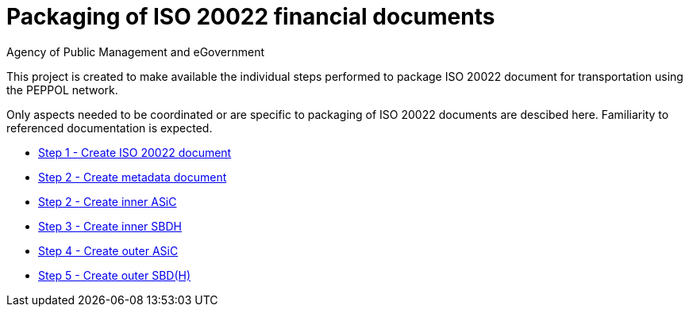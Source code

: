 = Packaging of ISO 20022 financial documents
Agency of Public Management and eGovernment
:doctype: book
:icons: font
:toc: left
:toclevels: 2
:source-highlighter: coderay
:source-language: xml
:sectanchors:
:sectnums:

This project is created to make available the individual steps performed to package ISO 20022 document for transportation using the PEPPOL network.

Only aspects needed to be coordinated or are specific to packaging of ISO 20022 documents are descibed here. Familiarity to referenced documentation is expected.

* link:steps/step_1.adoc[Step 1 - Create ISO 20022 document]
* link:steps/step_2.adoc[Step 2 - Create metadata document]
* link:steps/step_2.adoc[Step 2 - Create inner ASiC]
* link:steps/step_3.adoc[Step 3 - Create inner SBDH]
* link:steps/step_4.adoc[Step 4 - Create outer ASiC]
* link:steps/step_5.adoc[Step 5 - Create outer SBD(H)]
